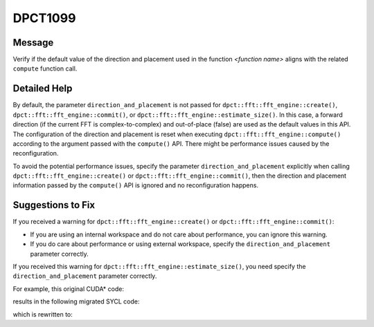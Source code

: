 .. _DPCT1099:

DPCT1099
========

Message
-------

.. _msg-1099-start:

Verify if the default value of the direction and placement used in the function
*<function name>* aligns with the related ``compute`` function call.


.. _msg-1099-end:

Detailed Help
-------------

By default, the parameter ``direction_and_placement`` is not passed for
``dpct::fft::fft_engine::create()``, ``dpct::fft::fft_engine::commit()``, or
``dpct::fft::fft_engine::estimate_size()``. In this case, a forward direction
(if the current FFT is complex-to-complex) and out-of-place (false) are used as
the default values in this API. The configuration of the direction and placement
is reset when executing ``dpct::fft::fft_engine::compute()`` according to the
argument passed with the ``compute()`` API. There might be performance issues
caused by the reconfiguration.

To avoid the potential performance issues, specify the parameter
``direction_and_placement`` explicitly when calling
``dpct::fft::fft_engine::create()`` or ``dpct::fft::fft_engine::commit()``, then
the direction and placement information passed by the ``compute()`` API is
ignored and no reconfiguration happens.


Suggestions to Fix
------------------

If you received a warning for ``dpct::fft::fft_engine::create()`` or
``dpct::fft::fft_engine::commit()``:

* If you are using an internal workspace and do not care about performance, you
  can ignore this warning.
* If you do care about performance or using external workspace, specify the
  ``direction_and_placement`` parameter correctly.

If you received this warning for ``dpct::fft::fft_engine::estimate_size()``, you
need specify the ``direction_and_placement`` parameter correctly.

For example, this original CUDA\* code:

.. code-block:: cpp
   :linenos:

   void foo(cufftHandle plan, float2 *idata, float2 *odata) {
     size_t worksize;
     cufftMakePlan1d(plan, 7, CUFFT_C2C, 2, &worksize);
     cufftExecC2C(plan, idata, odata, CUFFT_INVERSE);
   }

results in the following migrated SYCL code:

.. code-block:: cpp
   :linenos:

   void foo(dpct::fft::fft_engine_ptr plan, sycl::float2 *idata,
            sycl::float2 *odata) {
     size_t worksize;
     /*
     DPCT1100:0: Currently the DFT external workspace feature in the Intel(R)
     oneAPI Math Kernel Library (oneMKL) is only supported on GPU devices. Use the
     internal workspace if your code should run on non-GPU devices.
     */
     /*
     DPCT1099:1: Verify if the default value of the direction and placement used in
     the function "commit" aligns with the related "compute" function call.
     */
     plan->commit(&dpct::get_in_order_queue(), 7,
                  dpct::fft::fft_type::complex_float_to_complex_float, 2,
                  &worksize);
     plan->compute<sycl::float2, sycl::float2>(idata, odata,
                                               dpct::fft::fft_direction::backward);
   }

which is rewritten to:

.. code-block:: cpp
   :linenos:

   void foo(dpct::fft::fft_engine_ptr plan, sycl::float2 *idata,
            sycl::float2 *odata) {
     size_t worksize;
     plan->commit(&dpct::get_in_order_queue(), 7,
                  dpct::fft::fft_type::complex_float_to_complex_float, 2,
                  &worksize, std::make_pair(dpct::fft::fft_direction::backward, false));
     plan->compute<sycl::float2, sycl::float2>(idata, odata,
                                               dpct::fft::fft_direction::backward);
   }
